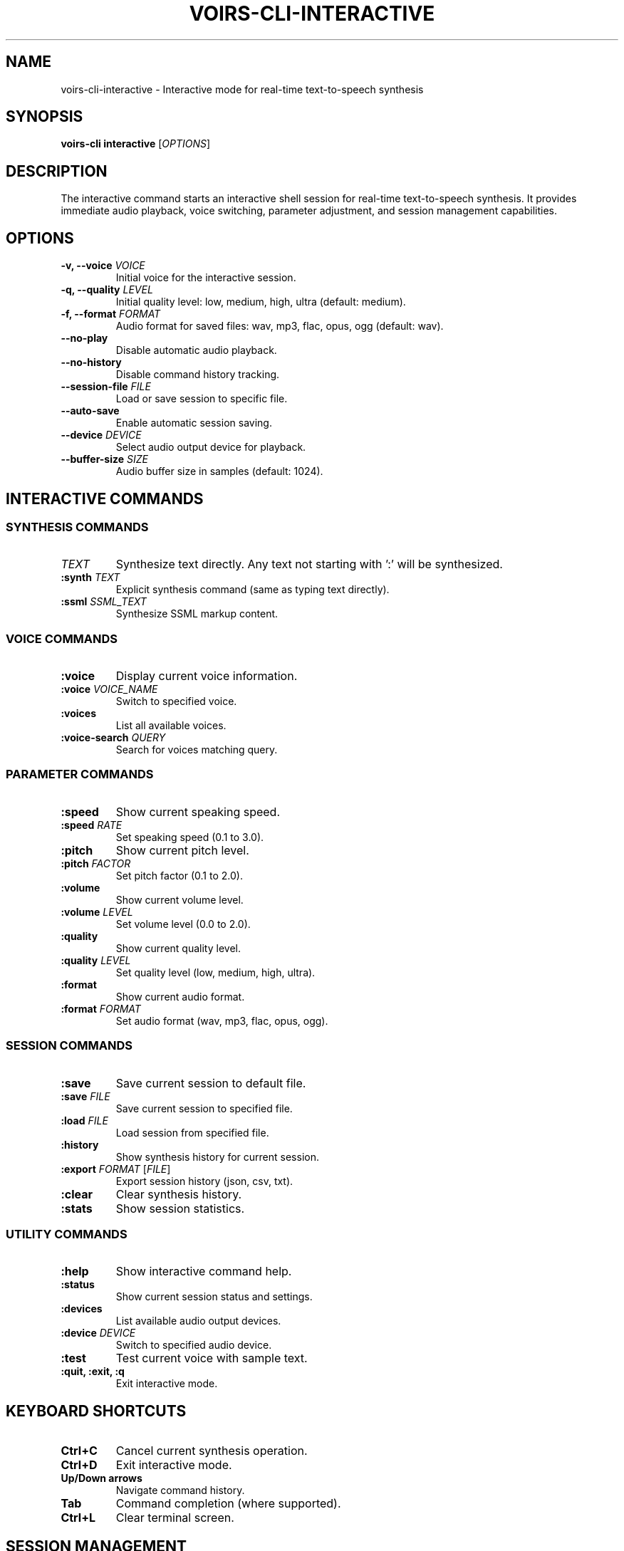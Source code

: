 .TH VOIRS-CLI-INTERACTIVE 1 "2025-07-05" "voirs-cli" "VoiRS CLI Manual"

.SH NAME
voirs-cli-interactive \- Interactive mode for real-time text-to-speech synthesis

.SH SYNOPSIS
.B voirs-cli interactive
[\fIOPTIONS\fR]

.SH DESCRIPTION
The interactive command starts an interactive shell session for real-time text-to-speech synthesis. It provides immediate audio playback, voice switching, parameter adjustment, and session management capabilities.

.SH OPTIONS
.TP
.B \-v, \-\-voice \fIVOICE\fR
Initial voice for the interactive session.

.TP
.B \-q, \-\-quality \fILEVEL\fR
Initial quality level: low, medium, high, ultra (default: medium).

.TP
.B \-f, \-\-format \fIFORMAT\fR
Audio format for saved files: wav, mp3, flac, opus, ogg (default: wav).

.TP
.B \-\-no-play
Disable automatic audio playback.

.TP
.B \-\-no-history
Disable command history tracking.

.TP
.B \-\-session-file \fIFILE\fR
Load or save session to specific file.

.TP
.B \-\-auto-save
Enable automatic session saving.

.TP
.B \-\-device \fIDEVICE\fR
Select audio output device for playback.

.TP
.B \-\-buffer-size \fISIZE\fR
Audio buffer size in samples (default: 1024).

.SH INTERACTIVE COMMANDS
.SS SYNTHESIS COMMANDS
.TP
.B \fITEXT\fR
Synthesize text directly. Any text not starting with ':' will be synthesized.

.TP
.B :synth \fITEXT\fR
Explicit synthesis command (same as typing text directly).

.TP
.B :ssml \fISSML_TEXT\fR
Synthesize SSML markup content.

.SS VOICE COMMANDS
.TP
.B :voice
Display current voice information.

.TP
.B :voice \fIVOICE_NAME\fR
Switch to specified voice.

.TP
.B :voices
List all available voices.

.TP
.B :voice-search \fIQUERY\fR
Search for voices matching query.

.SS PARAMETER COMMANDS
.TP
.B :speed
Show current speaking speed.

.TP
.B :speed \fIRATE\fR
Set speaking speed (0.1 to 3.0).

.TP
.B :pitch
Show current pitch level.

.TP
.B :pitch \fIFACTOR\fR
Set pitch factor (0.1 to 2.0).

.TP
.B :volume
Show current volume level.

.TP
.B :volume \fILEVEL\fR
Set volume level (0.0 to 2.0).

.TP
.B :quality
Show current quality level.

.TP
.B :quality \fILEVEL\fR
Set quality level (low, medium, high, ultra).

.TP
.B :format
Show current audio format.

.TP
.B :format \fIFORMAT\fR
Set audio format (wav, mp3, flac, opus, ogg).

.SS SESSION COMMANDS
.TP
.B :save
Save current session to default file.

.TP
.B :save \fIFILE\fR
Save current session to specified file.

.TP
.B :load \fIFILE\fR
Load session from specified file.

.TP
.B :history
Show synthesis history for current session.

.TP
.B :export \fIFORMAT\fR [\fIFILE\fR]
Export session history (json, csv, txt).

.TP
.B :clear
Clear synthesis history.

.TP
.B :stats
Show session statistics.

.SS UTILITY COMMANDS
.TP
.B :help
Show interactive command help.

.TP
.B :status
Show current session status and settings.

.TP
.B :devices
List available audio output devices.

.TP
.B :device \fIDEVICE\fR
Switch to specified audio device.

.TP
.B :test
Test current voice with sample text.

.TP
.B :quit, :exit, :q
Exit interactive mode.

.SH KEYBOARD SHORTCUTS
.TP
.B Ctrl+C
Cancel current synthesis operation.

.TP
.B Ctrl+D
Exit interactive mode.

.TP
.B Up/Down arrows
Navigate command history.

.TP
.B Tab
Command completion (where supported).

.TP
.B Ctrl+L
Clear terminal screen.

.SH SESSION MANAGEMENT
.TP
.B Automatic saving
Sessions can be automatically saved with --auto-save flag.

.TP
.B History tracking
All synthesis operations are tracked with timestamps.

.TP
.B Export formats
- JSON: Complete session data with metadata
- CSV: Tabular format for analysis
- TXT: Plain text transcript

.TP
.B Statistics
- Total synthesis operations
- Time spent in session
- Voice usage statistics
- Average processing times

.SH EXAMPLES
.TP
.B Start interactive mode
voirs-cli interactive

.TP
.B Start with specific voice
voirs-cli interactive --voice en-US-female-1

.TP
.B Start with session file
voirs-cli interactive --session-file my-session.json

.TP
.B Disable auto-play
voirs-cli interactive --no-play

.SS INTERACTIVE SESSION EXAMPLE
.nf
$ voirs-cli interactive
VoiRS Interactive Mode
Voice: en-US-female-1 | Quality: medium | Format: wav
Type ':help' for commands, ':quit' to exit

> Hello, world!
[Audio plays: "Hello, world!"]

> :voice en-GB-male-1
Voice changed to: en-GB-male-1

> :speed 1.5
Speed set to: 1.5

> Welcome to VoiRS interactive mode
[Audio plays with increased speed]

> :save my-session.json
Session saved to: my-session.json

> :history
1. 2025-07-05 10:30:15 - "Hello, world!" (en-US-female-1)
2. 2025-07-05 10:30:45 - "Welcome to VoiRS interactive mode" (en-GB-male-1)

> :quit
Goodbye!
.fi

.SH VOICE SWITCHING
.TP
.B Real-time switching
Voices can be changed during the session without restart.

.TP
.B Voice validation
Invalid voice names are rejected with suggestions.

.TP
.B Voice search
Use :voice-search to find voices matching criteria.

.SH AUDIO PLAYBACK
.TP
.B Immediate playback
Synthesized audio plays immediately after generation.

.TP
.B Device selection
Choose specific audio output device.

.TP
.B Playback control
Disable playback with --no-play for file-only output.

.TP
.B Buffer management
Configurable audio buffer size for low-latency playback.

.SH PARAMETER ADJUSTMENT
All synthesis parameters can be adjusted in real-time:

.TP
.B Speaking speed
Range: 0.1 (very slow) to 3.0 (very fast)

.TP
.B Pitch factor
Range: 0.1 (very low) to 2.0 (very high)

.TP
.B Volume level
Range: 0.0 (mute) to 2.0 (amplified)

.TP
.B Quality level
Options: low, medium, high, ultra

.SH ERROR HANDLING
.TP
.B Synthesis errors
Errors are displayed with context, session continues.

.TP
.B Voice errors
Invalid voices are rejected with suggestions.

.TP
.B Parameter errors
Invalid parameters are rejected with valid ranges.

.TP
.B Recovery
Session state is preserved even after errors.

.SH FILES
.TP
.B ~/.config/voirs/interactive-session.json
Default session file location.

.TP
.B ~/.config/voirs/interactive-history.json
Command history file.

.TP
.B ~/.config/voirs/interactive-preferences.toml
Interactive mode preferences.

.SH EXIT STATUS
.TP
.B 0
Normal exit.

.TP
.B 1
Error during initialization.

.TP
.B 2
Configuration error.

.TP
.B 3
Audio system error.

.SH SEE ALSO
.BR voirs-cli (1),
.BR voirs-cli-synthesize (1),
.BR voirs-cli-voices (1),
.BR voirs-cli-config (1)